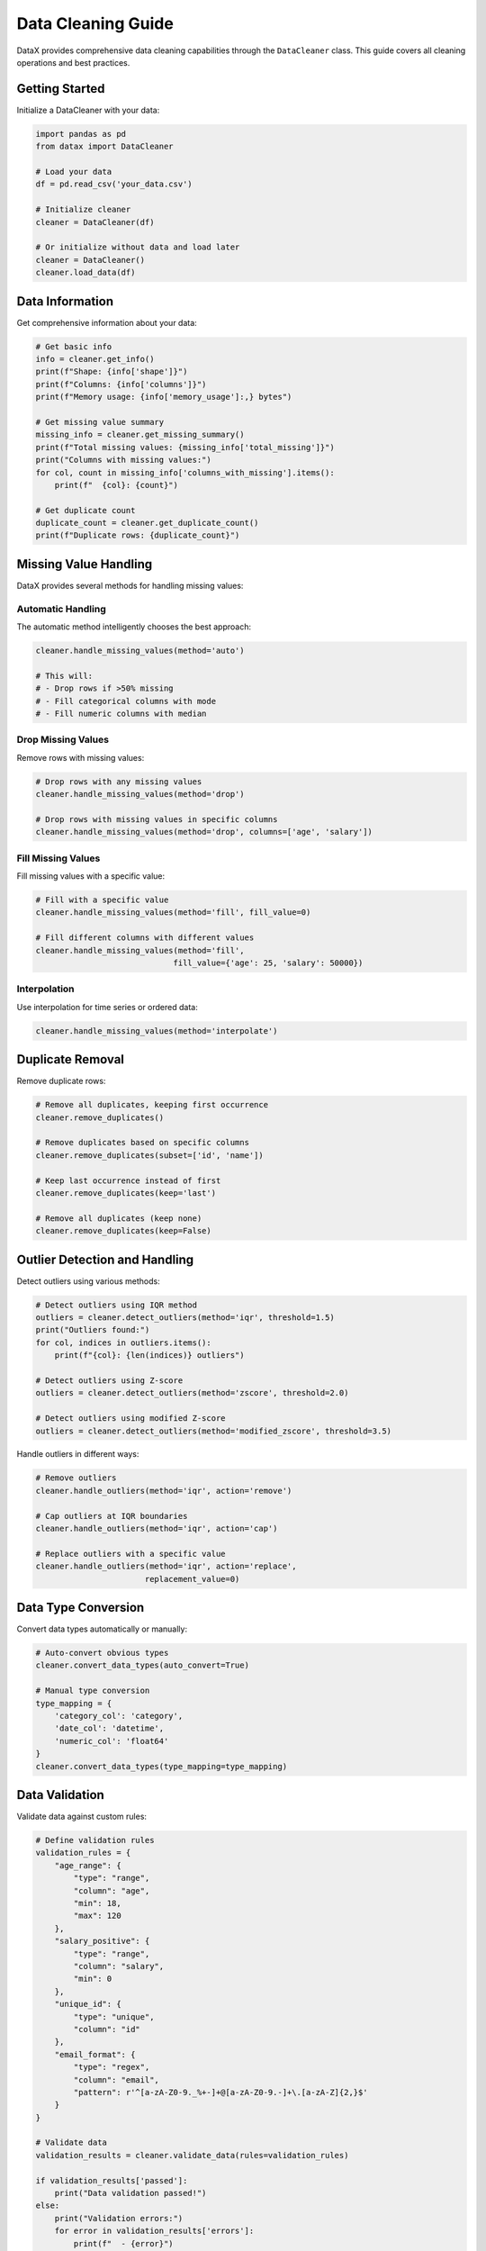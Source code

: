 Data Cleaning Guide
===================

DataX provides comprehensive data cleaning capabilities through the ``DataCleaner`` class. This guide covers all cleaning operations and best practices.

Getting Started
---------------

Initialize a DataCleaner with your data:

.. code-block:: python

   import pandas as pd
   from datax import DataCleaner
   
   # Load your data
   df = pd.read_csv('your_data.csv')
   
   # Initialize cleaner
   cleaner = DataCleaner(df)
   
   # Or initialize without data and load later
   cleaner = DataCleaner()
   cleaner.load_data(df)

Data Information
----------------

Get comprehensive information about your data:

.. code-block:: python

   # Get basic info
   info = cleaner.get_info()
   print(f"Shape: {info['shape']}")
   print(f"Columns: {info['columns']}")
   print(f"Memory usage: {info['memory_usage']:,} bytes")
   
   # Get missing value summary
   missing_info = cleaner.get_missing_summary()
   print(f"Total missing values: {missing_info['total_missing']}")
   print("Columns with missing values:")
   for col, count in missing_info['columns_with_missing'].items():
       print(f"  {col}: {count}")
   
   # Get duplicate count
   duplicate_count = cleaner.get_duplicate_count()
   print(f"Duplicate rows: {duplicate_count}")

Missing Value Handling
----------------------

DataX provides several methods for handling missing values:

Automatic Handling
~~~~~~~~~~~~~~~~~~

The automatic method intelligently chooses the best approach:

.. code-block:: python

   cleaner.handle_missing_values(method='auto')
   
   # This will:
   # - Drop rows if >50% missing
   # - Fill categorical columns with mode
   # - Fill numeric columns with median

Drop Missing Values
~~~~~~~~~~~~~~~~~~~

Remove rows with missing values:

.. code-block:: python

   # Drop rows with any missing values
   cleaner.handle_missing_values(method='drop')
   
   # Drop rows with missing values in specific columns
   cleaner.handle_missing_values(method='drop', columns=['age', 'salary'])

Fill Missing Values
~~~~~~~~~~~~~~~~~~~

Fill missing values with a specific value:

.. code-block:: python

   # Fill with a specific value
   cleaner.handle_missing_values(method='fill', fill_value=0)
   
   # Fill different columns with different values
   cleaner.handle_missing_values(method='fill', 
                                fill_value={'age': 25, 'salary': 50000})

Interpolation
~~~~~~~~~~~~~

Use interpolation for time series or ordered data:

.. code-block:: python

   cleaner.handle_missing_values(method='interpolate')

Duplicate Removal
-----------------

Remove duplicate rows:

.. code-block:: python

   # Remove all duplicates, keeping first occurrence
   cleaner.remove_duplicates()
   
   # Remove duplicates based on specific columns
   cleaner.remove_duplicates(subset=['id', 'name'])
   
   # Keep last occurrence instead of first
   cleaner.remove_duplicates(keep='last')
   
   # Remove all duplicates (keep none)
   cleaner.remove_duplicates(keep=False)

Outlier Detection and Handling
------------------------------

Detect outliers using various methods:

.. code-block:: python

   # Detect outliers using IQR method
   outliers = cleaner.detect_outliers(method='iqr', threshold=1.5)
   print("Outliers found:")
   for col, indices in outliers.items():
       print(f"{col}: {len(indices)} outliers")
   
   # Detect outliers using Z-score
   outliers = cleaner.detect_outliers(method='zscore', threshold=2.0)
   
   # Detect outliers using modified Z-score
   outliers = cleaner.detect_outliers(method='modified_zscore', threshold=3.5)

Handle outliers in different ways:

.. code-block:: python

   # Remove outliers
   cleaner.handle_outliers(method='iqr', action='remove')
   
   # Cap outliers at IQR boundaries
   cleaner.handle_outliers(method='iqr', action='cap')
   
   # Replace outliers with a specific value
   cleaner.handle_outliers(method='iqr', action='replace', 
                          replacement_value=0)

Data Type Conversion
--------------------

Convert data types automatically or manually:

.. code-block:: python

   # Auto-convert obvious types
   cleaner.convert_data_types(auto_convert=True)
   
   # Manual type conversion
   type_mapping = {
       'category_col': 'category',
       'date_col': 'datetime',
       'numeric_col': 'float64'
   }
   cleaner.convert_data_types(type_mapping=type_mapping)

Data Validation
---------------

Validate data against custom rules:

.. code-block:: python

   # Define validation rules
   validation_rules = {
       "age_range": {
           "type": "range",
           "column": "age",
           "min": 18,
           "max": 120
       },
       "salary_positive": {
           "type": "range",
           "column": "salary",
           "min": 0
       },
       "unique_id": {
           "type": "unique",
           "column": "id"
       },
       "email_format": {
           "type": "regex",
           "column": "email",
           "pattern": r'^[a-zA-Z0-9._%+-]+@[a-zA-Z0-9.-]+\.[a-zA-Z]{2,}$'
       }
   }
   
   # Validate data
   validation_results = cleaner.validate_data(rules=validation_rules)
   
   if validation_results['passed']:
       print("Data validation passed!")
   else:
       print("Validation errors:")
       for error in validation_results['errors']:
           print(f"  - {error}")
   
   # Strict validation (raises exception on failure)
   try:
       cleaner.validate_data(rules=validation_rules, strict=True)
   except ValueError as e:
       print(f"Validation failed: {e}")

Comprehensive Cleaning Pipeline
-------------------------------

Combine multiple cleaning operations:

.. code-block:: python

   # Complete cleaning pipeline
   cleaner = DataCleaner(df)
   
   # Step 1: Handle missing values
   cleaner.handle_missing_values(method='auto')
   
   # Step 2: Remove duplicates
   cleaner.remove_duplicates()
   
   # Step 3: Handle outliers
   cleaner.handle_outliers(method='iqr', action='cap')
   
   # Step 4: Convert data types
   cleaner.convert_data_types(auto_convert=True)
   
   # Step 5: Validate data
   validation_rules = {
       "age_range": {"type": "range", "column": "age", "min": 18, "max": 120},
       "salary_positive": {"type": "range", "column": "salary", "min": 0}
   }
   cleaner.validate_data(rules=validation_rules)
   
   # Get cleaned data
   cleaned_data = cleaner.data

Method Chaining
---------------

DataX supports method chaining for cleaner code:

.. code-block:: python

   cleaned_data = (DataCleaner(df)
                   .handle_missing_values(method='auto')
                   .remove_duplicates()
                   .handle_outliers(method='iqr', action='cap')
                   .convert_data_types(auto_convert=True)
                   .data)

Cleaning Summary
----------------

Get a summary of all cleaning operations:

.. code-block:: python

   summary = cleaner.get_cleaning_summary()
   print(f"Original shape: {summary['original_shape']}")
   print(f"Final shape: {summary['current_shape']}")
   print("Operations performed:")
   for operation in summary['cleaning_operations']:
       print(f"  - {operation}")

Reset to Original Data
----------------------

Reset to the original data if needed:

.. code-block:: python

   # Reset to original state
   cleaner.reset()
   
   # Now cleaner.data is back to the original data
   assert cleaner.data.equals(df)

Saving Cleaned Data
-------------------

Save cleaned data in various formats:

.. code-block:: python

   # Save as CSV
   cleaner.save_cleaned_data('cleaned_data.csv', format='csv')
   
   # Save as Excel
   cleaner.save_cleaned_data('cleaned_data.xlsx', format='excel')
   
   # Save as JSON
   cleaner.save_cleaned_data('cleaned_data.json', format='json')
   
   # Save as Parquet
   cleaner.save_cleaned_data('cleaned_data.parquet', format='parquet')

Best Practices
--------------

1. **Always inspect your data first** using ``get_info()`` and ``get_missing_summary()``
2. **Use automatic missing value handling** for most cases
3. **Be careful with outlier removal** - consider capping instead
4. **Validate your data** after cleaning to ensure quality
5. **Save intermediate results** for reproducibility
6. **Document your cleaning steps** for future reference

Common Pitfalls
---------------

1. **Over-cleaning**: Don't remove too much data
2. **Ignoring context**: Consider the business context when handling outliers
3. **Data leakage**: Be careful when filling missing values in time series
4. **Type conversion errors**: Check data types after conversion
5. **Memory issues**: Use chunking for very large datasets

Performance Tips
----------------

1. **Use appropriate methods** for your data size
2. **Avoid unnecessary operations** on large datasets
3. **Use vectorized operations** when possible
4. **Consider memory usage** for very large datasets
5. **Profile your cleaning pipeline** for optimization
